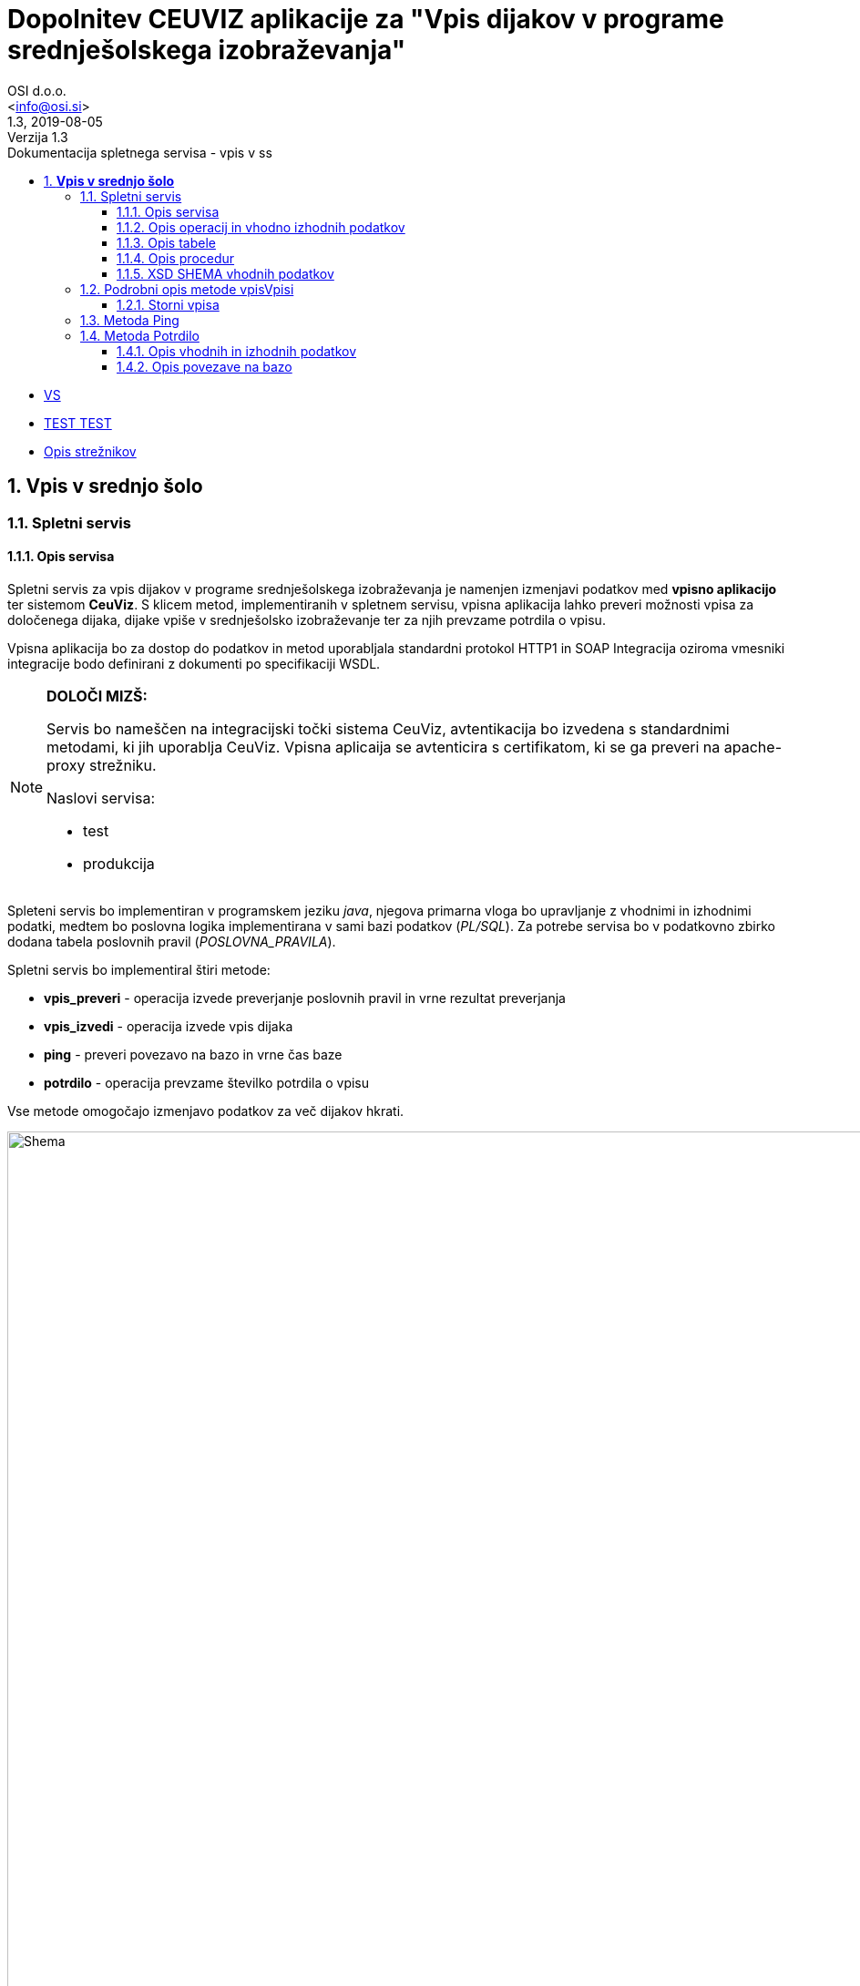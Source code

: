 = Dopolnitev CEUVIZ aplikacije za "Vpis dijakov v programe srednješolskega izobraževanja"
:author: OSI d.o.o.
:email: <info@osi.si>
:toc:
:imagesdir: ./
:homepage: https://asciidoctor.org
:revnumber: 1.3
:revdate: 2019-08-05
:revremark: Verzija 1.3
:version-label:
:chapter-label:
:sectnums:
:toc:
:toclevels: 5
:toc-title: Dokumentacija spletnega servisa - vpis v ss
:description: Centralna evidenca udeležencev v izobraževanju – Opis servisov za izmenjavo podatkov z Vpisno aplikacijo
:keywords: CEUVIZ, vpis, srednje šole, faza2, dokumentacija, vpisna aplikacija
:encoding: utf-8
:lang: si
:doctype: book
:document_type: Dokumentacija spletnega servisa - vpis v ss

* xref:ROOT:varnsotna_shema.md[VS]
* xref:ROOT:index.adoc[TEST TEST]
* xref:ROOT:opsi_streznikov.adoc[Opis strežnikov]

== *Vpis v srednjo šolo*

=== Spletni servis ===

==== Opis servisa ====


Spletni servis za vpis dijakov v programe srednješolskega izobraževanja je namenjen izmenjavi podatkov med *vpisno aplikacijo* ter sistemom *CeuViz*.
S klicem metod, implementiranih v spletnem servisu, vpisna aplikacija lahko preveri možnosti vpisa za določenega dijaka, dijake vpiše v
srednješolsko izobraževanje ter za njih prevzame potrdila o vpisu.

Vpisna aplikacija bo za dostop do podatkov in metod uporabljala standardni protokol HTTP1 in SOAP
Integracija oziroma vmesniki integracije bodo definirani z dokumenti po specifikaciji WSDL.

[NOTE]
====
*DOLOČI MIZŠ:*

Servis bo nameščen na integracijski točki sistema CeuViz, avtentikacija bo izvedena s standardnimi metodami, ki jih uporablja CeuViz. Vpisna aplicaija se avtenticira s certifikatom, ki se ga preveri na apache-proxy strežniku.

Naslovi servisa:

 - test
 - produkcija
====

// slika

Spleteni servis bo implementiran v programskem jeziku _java_, njegova primarna vloga bo upravljanje z vhodnimi in izhodnimi podatki,
medtem bo poslovna logika implementirana v sami bazi podatkov (_PL/SQL_).
Za potrebe servisa bo v podatkovno zbirko dodana tabela poslovnih pravil (_POSLOVNA_PRAVILA_).

Spletni servis bo implementiral štiri metode:

- *vpis_preveri* - operacija izvede preverjanje poslovnih pravil in vrne rezultat preverjanja
- *vpis_izvedi* - operacija izvede vpis dijaka
- *ping* - preveri povezavo na bazo in vrne čas baze
- *potrdilo* - operacija prevzame številko potrdila o vpisu



Vse metode omogočajo izmenjavo podatkov za več dijakov hkrati.

image::./preveriVpisDiagram.png[Shema,950,align="center"]
//Skica sheme


==== Opis operacij in vhodno izhodnih podatkov ====


.metoda *vpisPreveri*:

(podan je samo en zapis, vhodni podatek predstavlja seznam zapisov tega tipa)
|===
| zapis_id | integer | identifikacijska številka zapisa v seznamu (zaporedna številka; identifikator, ki ga poda klicatelj)
| user_id | string | id uporabnika
| emso | string(13) | enotna matična številka dijaka
| solsko_leto_id | integer | šifra šolskega leta (2018/2019==23)
| zavod_id | string | šifra zavoda (17 -gimnazija Kranj)
| program_id | string | šifra programa
| letnik | string | letnik vpisa - podatek ni obvezen, privzeta vrednost = 1
| datum_od | datum | podatek ni obvezen, privzeta vrednost = 1.9. tekočega leta
| datum_do | datum | datum ni obvezen, privzeta vrednost = 31.8.
| izobrazevanje_nacin | integer | 0 => redni, 1 => ponavljalec, 2 => preusmerjenec, 3 => ponavlja s posebnimi pravicami , 5 => kandidat z odločbo CSD...
| izobrazevanje_oblika | integer | 0 => navadna, 1 => vzporedno, 2 => vajeništvo, 3 => izmenjava, 4 => ponavlja z izpiti, 5 => vzporedno ponavlja z izpiti, 6 => vajeništvo ponavlja z izpiti
|===

|===
|Izobraževanje način | |

|*vhod* | *izhod* | *kratice*
| 0  | redni | RED
| 1 | ponavlja | PON
| 3 | ponavlja, posebne pravice | PP
| 4 | podaljšan status | PS
| 5 | ponavlja z izpiti | PZI
|===

|===
|Izobraževanje oblika | |

|*vhod* | *izhod* | *kratice*
| 0 | |
| 1 | vzporedno | VZP
| 2 | vajenec | VAJ
| 4 | odločba CSD | CSD
| 5 | vzporedno, ponavlja z izpiti | VZP, PZI
| 6 | vajenec, ponavlja z izpiti | VAJ, PZI
|===

rezultat:

(podan je samo en zapis, vhodni podatek predstavlja seznam zapisov tega tipa)

|===
| zapis_id | integer | identifikacijska številka zapisa v seznamu
| emso | string(13) | enotna matična številka dijaka
| seznam_poslovnih_pravil | List<poslovno_pravilo> | Seznam kršenih poslovnih pravil
| napaka | integer | 1 -> procedura uspešno izvedena, 9 -> procedura ni uspešno izvedena
| napaka_opis | string | null - > če napake ni, drugače sporočilo napake (napake vhodnih podatkov, napaka baze ...)
|===

Poslovno_pravilo
|===
| sifra_pp | string | Šifra poslovnega pravila iz tabele (SSI1,GIM1, ...)
| text_pp | string | Obvestilo uporabniku ob proženju PP
| tip_pp | string | Tip poslovnega pravila -> Pogojno, restriktivno
|===


.metoda *vpisVpisi*:

(podan je samo en zapis, vhodni podatek predstavlja seznam zapisov tega tipa)
|===
| zapis_id | integer | identifikacijska številka zapisa v seznamu
| user_id | string | id uporabnika
| storno | integer | vrednost 0 = vpis, 1 - storno vpisa
| mimo_pravil | integer | vrednost 0 = regularno, 1 - mimo pravil
| emso | string(13) | enotna matična številka dijaka
| solsko_leto_id | integer | šifra šolskega leta (2018/2019==23)
| zavod_id | string | šifra zavoda (17 -gimnazija Kranj)
| program_id | string | šifra programa
| letnik | string | letnik vpisa - podatek ni obvezen, privzeta vrednost = 1
| datum_od | datum | podatek ni obvezen, privzeta vrednost = 1.9. tekočega leta
| datum_do | datum | datum ni obvezen, privzeta vrednost je 31.8.
| izobrazevanje_nacin | integer | 0 => redni, 1 => ponavljalec, 2 => preusmerjenec, 3 => ponavlja s posebnimi pravicami , 5 => kandidat z odločbo CSD...
| izobrazevanje_oblika | integer | 0 => navadna, 1 => vzporedno, 2 => vajeništvo, 3 => izmenjava, 4 => ponavlja z izpiti, 5 => vzporedno ponavlja z izpiti, 6 => vajeništvo ponavlja z izpiti ...
|===

_rezultat:_


(podan je samo en zapis, vhodni podatek predstavlja seznam zapisov tega tipa)

|===
| zapis_id | integer | identifikacijska številka zapisa v seznamu
| emso | string(13) | enotna matična številka dijaka
| seznam_poslovnih_pravil | List<poslovno_pravilo> | Seznam kršenih poslovnih pravil
| napaka | integer | 1 -> procedura uspešno izvedena, 9 -> procedura ni uspešno izvedena
| napaka_opis | string | null - > če napake ni, drugače sporočilo napake (napake vhodnih podatkov, napaka baze ...)
|===

_Poslovno_pravilo_
|===
| sifra_pp | string | Šifra poslovnega pravila iz tabele (SSI1,GIM1, ...)
| text_pp | string | Obvestilo uporabniku ob proženju PP
| tip_pp | string | Tip poslovnega pravila -> Pogojno, restriktivno
|===





==== Opis tabele ====

V bazo bomo dodali tabelo _POSLOVNA_PRAVILA_
V njej so podatki iz excel datoteke _"PRILOGA1 - Specifikacija nadgradnje - vpis dijakov SS.xlsx"_

```
TABLE "CEUVIZ"."POSLOVNA_PRAVILA"
   (	"SIFRA_PP" VARCHAR2(128 CHAR),
	"SKUPINA_PP" VARCHAR2(26 CHAR),
	"OPIS_PP" VARCHAR2(4000 CHAR),
	"LOGICNI_ZAPIS_PP" VARCHAR2(1024 CHAR),
	"TIP_PP" VARCHAR2(26 CHAR),
	"TEXT_PP" VARCHAR2(4000 CHAR),
	"OPOMBA" VARCHAR2(1024 CHAR),
	"CLEN_ZAKONA" VARCHAR2(26 CHAR)
   )
```


==== Opis procedur ====

V paketu _CEUVIZ_PROCEDURE2_ smo dodali dve metode:

- *vpisi_izob_vpisnaApp* - operacija izvede vpis dijaka
```
procedure vpisi_izob_vpisnaApp(
    p_user in varchar2,
    p_emso in out varchar2,
    p_sol_leto_id in number,
    p_zavod_id in VARCHAR2,
    p_program_id in VARCHAR2,
    p_letnik in varchar2,
    p_dat_od in varchar2,
    p_dat_do in varchar2,
    p_izb_nac in number,
    p_izb_obl in number,
    p_mimo_pravil in number,
    p_err out number,
    p_err_msg out VARCHAR2)
```
- *brisi_izob_vpisnaApp* - operacije izvede storno izobrazbe

```
procedure brisi_izob_vpisnaApp(
    p_user in varchar2,
    p_emso in varchar2,
    p_sol_leto_id in number,
    p_zavod_id in VARCHAR2,
    p_program_id in VARCHAR2,
    p_letnik in varchar2,
    p_dat_od in varchar2,
    p_dat_do in varchar2,
    p_izb_nac in number,
    p_izb_obl in number,
    p_err out number,
    p_err_msg out VARCHAR2)
```

_vpis_storno_ -> procedura preveri lastnika vpisa. Če je lastnik vpisa _vpisna aplikacija_ (če se je dijaka vpisalo preko vpisne aplikacije)
bo možno preko vpisne aplikacije vpis izbrisati.

___

V paket _CEUVIZ_BR_ smo dodali proceduro za preverjanje vpisa dijaka na srednješolsko izobrazbo.
Procedura _preveri_vpis_ je glavna procedura, ki uredi vhodne parametre, preveri nekaj skupnih pravil in kliče ostale
podprocedure za preverjanje kršitev. V odgovoru vrne seznam kršenih pravil v obliki niza.
V obliki niza pod parametrom _p_json_str_ vrne podatke, ki jih potrebujemo
da v _webServisu_ lepo oblikujemo besedila pravil.

Bolj podrobni opis in sheme podprocedur najdeve v dokumentaciji:
"*Tehnicna_dokumentacija_CEUVIZ_2_8.docx*"

```
PROCEDURE preveri_vpis (
     p_emso             IN VARCHAR2,
     p_solsko_leto_id   IN NUMBER,
     p_zavod_id         IN VARCHAR2, --17
     p_program_id       IN VARCHAR2, --2753
     p_letnik           IN VARCHAR2,
     p_dat_od           IN DATE,
     p_dat_do           IN DATE,
     p_izb_nac          IN NUMBER,
     p_izb_obl          IN NUMBER,
     p_st_pp            OUT NUMBER,
    -- p_rez              OUT ref_cursor,
     p_json_str         OUT CLOB,
     p_err              OUT NUMBER,
     p_err_msg          OUT VARCHAR2,
     p_string_pravil    OUT VARCHAR2
 )
```


Zgornje procedure bodo klicale procedure v paketu _CEUVIZ_BR_. Procedure v paketu _CEUVIZ_BR_ bodo skrbele za
poslovno logiko kršenih poslovnih pravil. Razdeljene bodo na več sklopov, in sicer na preverjanje pravil za vpis na srednjo šolo, gimnazijo, nižjo poklicno šolo ...



Opis, šifro in tip kršenega poslovnega pravila bomo dobili iz tabele.


==== XSD SHEMA vhodnih podatkov ====

Za operacijo: *_vpisPreveri_*
```xml
<Envelope xmlns="http://schemas.xmlsoap.org/soap/envelope/">
    <Body>
        <CeuvizVpisPreveriIN xmlns="urn:CeuvizVpisVSS">
            <!-- Optional -->
            <UDELEZENEC>
                <ZAPIS_ID>[int]</ZAPIS_ID>
                <USER_ID>[string]</USER_ID>
                <EMSO>[string]</EMSO>
                <SOLSKO_LETO_ID>[int]</SOLSKO_LETO_ID>
                <ZAVOD_ID>[string]</ZAVOD_ID>
                <PROGRAM_ID>[string]</PROGRAM_ID>
                <LETNIK>[string?]</LETNIK>
                <DATUM_OD>[date?]</DATUM_OD>
                <DATUM_DO>[date?]</DATUM_DO>
                <IZOBRAZEVANJE_NACIN>[int]</IZOBRAZEVANJE_NACIN>
                <IZOBRAZEVANJE_OBLIKA>[int]</IZOBRAZEVANJE_OBLIKA>
            </UDELEZENEC>
        </CeuvizVpisPreveriIN>
    </Body>
</Envelope>
```

za operacijo: *_vpisVpisi_*
```xml
<Envelope xmlns="http://schemas.xmlsoap.org/soap/envelope/">
    <Body>
        <CeuvizvpisVpisiIN xmlns="urn:CeuvizVpisVSS">
            <!-- Optional -->
            <UDELEZENEC2>
                <ZAPIS_ID>[int]</ZAPIS_ID>
                <USER_ID>[string]</USER_ID>
                <EMSO>[string]</EMSO>
                <SOLSKO_LETO_ID>[int]</SOLSKO_LETO_ID>
                <ZAVOD_ID>[string]</ZAVOD_ID>
                <PROGRAM_ID>[string]</PROGRAM_ID>
                <LETNIK>[string?]</LETNIK>
                <DATUM_OD>[date?]</DATUM_OD>
                <DATUM_DO>[date?]</DATUM_DO>
                <IZOBRAZEVANJE_NACIN>[int]</IZOBRAZEVANJE_NACIN>
                <IZOBRAZEVANJE_OBLIKA>[int]</IZOBRAZEVANJE_OBLIKA>
                <STORNO>[int]</STORNO>
                <MIMO_PRAVIL>[int]</MIMO_PRAVIL>
            </UDELEZENEC2>
        </CeuvizvpisVpisiIN>
    </Body>
</Envelope>
```

XS Shema iz WSDL-ja:
```XML
<xs:schema targetNamespace="urn:CeuvizVpisVSS" elementFormDefault="qualified">
<xs:element name="CeuvizVpisPreveriIN" type="tns:UDELEZENCIType"/>
<xs:complexType name="UDELEZENCIType">
<xs:sequence>
<xs:element name="UDELEZENEC" type="tns:UDELEZENECType" minOccurs="0" maxOccurs="unbounded"/>
</xs:sequence>
</xs:complexType>
<xs:complexType name="UDELEZENECType">
<xs:sequence>
<xs:element name="ZAPIS_ID" minOccurs="1" maxOccurs="1" type="xsd:int"/>
<xs:element name="EMSO" maxOccurs="1" minOccurs="1">
<xs:simpleType>
<xs:restriction base="xsd:string">
<xs:minLength value="13"/>
<xs:maxLength value="13"/>
</xs:restriction>
</xs:simpleType>
</xs:element>
<xs:element name="SOLSKO_LETO_ID" type="xsd:int" maxOccurs="1" minOccurs="1"/>
<xs:element name="ZAVOD_ID" type="xsd:string" maxOccurs="1" minOccurs="1"/>
<xs:element name="PROGRAM_ID" type="xsd:string" maxOccurs="1" minOccurs="1"/>
<xs:element name="LETNIK" type="xsd:string" minOccurs="0" maxOccurs="1"/>
<xs:element name="DATUM_OD" type="xsd:date" minOccurs="0" maxOccurs="1"/>
<xs:element name="DATUM_DO" type="xsd:date" minOccurs="0" maxOccurs="1"/>
<xs:element name="IZOBRAZEVANJE_NACIN" type="xsd:int"/>
<xs:element name="IZOBRAZEVANJE_OBLIKA" type="xsd:int"/>
</xs:sequence>
</xs:complexType>
<xs:element name="CeuvizVpisPreveriOUT" type="tns:REZULTATType"/>
<xs:complexType name="REZULTATType">
<xs:sequence>
<xs:element name="UDELEZENEC" type="tns:UDELEZENEC_REZULTATType" minOccurs="0" maxOccurs="unbounded"/>
</xs:sequence>
</xs:complexType>
<xs:complexType name="UDELEZENEC_REZULTATType">
<xs:sequence>
<xs:element name="ZAPIS_ID" type="xsd:int"/>
<xs:element name="EMSO" maxOccurs="1" minOccurs="1">
<xs:simpleType>
<xs:restriction base="xsd:string">
<xs:minLength value="13"/>
<xs:maxLength value="13"/>
</xs:restriction>
</xs:simpleType>
</xs:element>
<xs:element name="NAPAKA" type="xsd:int"/>
<xs:element name="NAPAKA_OPIS" type="xsd:string"/>
<xs:element name="SEZNAM_POSLOVNIH_PRAVIL" type="tns:SEZNAM_POSLOVNIH_PRAVILType" minOccurs="0" maxOccurs="unbounded"/>
</xs:sequence>
</xs:complexType>
<xs:complexType name="SEZNAM_POSLOVNIH_PRAVILType">
<xs:sequence>
<xs:element name="sifra_pp" type="xsd:string"/>
<xs:element name="text_pp" type="xsd:string"/>
<xs:element name="tip_pp" type="xsd:string"/>
</xs:sequence>
</xs:complexType>
<xs:element name="CeuvizvpisVpisiIN" type="tns:UDELEZENCI2Type"/>
<xs:complexType name="UDELEZENCI2Type">
<xs:sequence>
<xs:element name="UDELEZENEC2" type="tns:UDELEZENEC2Type" minOccurs="0" maxOccurs="unbounded"/>
</xs:sequence>
</xs:complexType>
<xs:complexType name="UDELEZENEC2Type">
<xs:sequence>
<xs:element name="ZAPIS_ID" type="xsd:int" maxOccurs="1"/>
<xs:element name="EMSO" maxOccurs="1" minOccurs="1">
<xs:simpleType>
<xs:restriction base="xsd:string">
<xs:minLength value="13"/>
<xs:maxLength value="13"/>
</xs:restriction>
</xs:simpleType>
</xs:element>
<xs:element name="SOLSKO_LETO_ID" type="xsd:int" maxOccurs="1"/>
<xs:element name="ZAVOD_ID" type="xsd:string" maxOccurs="1"/>
<xs:element name="PROGRAM_ID" type="xsd:string" maxOccurs="1"/>
<xs:element name="LETNIK" type="xsd:string" minOccurs="0" maxOccurs="1"/>
<xs:element name="DATUM_OD" type="xsd:date" minOccurs="0" maxOccurs="1"/>
<xs:element name="DATUM_DO" type="xsd:date" minOccurs="0" maxOccurs="1"/>
<xs:element name="IZOBRAZEVANJE_NACIN" type="xsd:int"/>
<xs:element name="IZOBRAZEVANJE_OBLIKA" type="xsd:int"/>
<xs:element name="STORNO" type="xsd:int"/>
<xs:element name="MIMO_PRAVIL" type="xsd:int"/>
</xs:sequence>
</xs:complexType>
</xs:schema>
```


=== Podrobni opis metode vpisVpisi ===

Vhodni podatki so:

```xml
<Envelope xmlns="http://schemas.xmlsoap.org/soap/envelope/">
    <Body>
        <CeuvizvpisVpisiIN xmlns="urn:CeuvizVpisVSS">
            <!-- Optional -->
            <UDELEZENEC2>
                <ZAPIS_ID>[int]</ZAPIS_ID>
                <USER_ID>[string]</USER_ID>
                <EMSO>[string]</EMSO>
                <SOLSKO_LETO_ID>[int]</SOLSKO_LETO_ID>
                <ZAVOD_ID>[string]</ZAVOD_ID>
                <PROGRAM_ID>[string]</PROGRAM_ID>
                <LETNIK>[string?]</LETNIK>
                <DATUM_OD>[date?]</DATUM_OD>
                <DATUM_DO>[date?]</DATUM_DO>
                <IZOBRAZEVANJE_NACIN>[int]</IZOBRAZEVANJE_NACIN>
                <IZOBRAZEVANJE_OBLIKA>[int]</IZOBRAZEVANJE_OBLIKA>
                <STORNO>[int]</STORNO>
                <MIMO_PRAVIL>[int]</MIMO_PRAVIL>
            </UDELEZENEC2>
        </CeuvizvpisVpisiIN>
    </Body>
</Envelope>
```

Procedure za vpis izobraževanja v bazi CEUVIZ je:

```java

 CEUVIZ_PROCEDURE.vpisi_izobrazevanje(" +
                                      ":p_user," +
                                       ":udel_id," +
                                       ":zavod_id," +
                                       ":zav_vpisan_od," +
                                       ":zav_vpisan_do," +
                                       ":program_id," +
                                       ":prg_vpisan_od," +
                                       ":prg_vpisan_do," +
                                       ":prg_datum_zakljucka," +
                                       ":prg_status_udel," +
                                       ":prg_zaklj_stopnja," +
                                       ":solsko_leto," +
                                       ":razred," +
                                       ":p_let_id," +
                                       ":oddelek," +
                                       ":let_vpisan_od," +
                                       ":let_vpisan_do," +
                                       ":nacin_izb," +
                                       ":oblika_izb," +
                                       ":povpr_ocena," +
                                       ":prvi_vpis," +
                                       ":stevilka_odlocbe," +
                                       ":p_kbs," +
                                       ":p_vpisna_st," +
                                       ":p_posebne_p,"+
                                       ":predmeti," +
                                       ":p_err," +
                                       ":p_err_msg" + ")

```
```
Opis vhodnih parametrov:

p_user --> uporabljen bo USER_ID ali pa enoličen USER_ID preko katerega bomo prepoznavali vpise iz vpisne aplikacije
udel_id --> bo potrebno dobiti na podlagi EMSO. V kolikor udeleženca ne bo v bazi CEUVIZ, user_id ne bo mogoče dobiti. (vrnemo napako ali osebo vpišemo v bazo - za vpis osebe bi verjetno potrebovali dodatne informacije)
zavod_id --> ZAVOD_ID
zav_vpisan_od --> ?
zav_vpisan_do --> ?
program_id --> PROGRAM_ID
prg_vpisan_od --> ?
prg_vpisan_do --> ?
prg_datum_zakljucka --> null - vpisna aplikacije verjetno ne bo vnašala datuma zaključka
prg_status_udel --> vedno 'DIJ'
prg_zaklj_stopnja --> ? (preveri, kaj je pri normalnem vpisu)
solsko_leto --> iz šifre bo treba pretvorit v string (24 -> '2018/2019')
razred --> iz letnik pretvoriti v razred [+8]
p_let_id --> id zapisa izobrazbe, *udel_izb_letnik*
oddelek --> null
let_vpisan_od --> '01.09.trenutno šolsko_leto'
let_vpisan_do --> '31.8. trenutno šolsko_leto'
nacin_izb --> IZOBRAZEVANJE_NACIN iz številke v string
oblika_izb --> IZOBRAZEVANJE_OBLIKA iz številke v string
povpr_ocena --> null
prvi_vpis --> samo pri odraslih
stevilka_odlocbe --> null
p_kbs --> null
p_vpisna_st --> null
p_posebne_p --> IZOBRAZEVANJE_NACIN
```

==== Storni vpisa ====

Izbris izobrazbe je mogoč tudi preko _webServisa_. Preko _webServisa_ je mogoče  brisati le tiste zapise
kateri so bili ustvarjeni preko _webServisa_. Za te potrebe se je razširilo tabelo _udel_iz_letnik_.
Dodalo se je stolpec *vpisna_app*.

Ob vpisu izobrazbe se vrednost parametra *vpisna_app* spremeni/zapiše na ena.
Dokler je vrednost parametra ena, je preko _webServisa_ dovoljena stornacija zapisa. V kolikor uporabnik ureja zapis v aplikaciji CEUVIZ
se vrednost parametra _vpisna_app_ spremeni in storno zapisa preko _vpisne_aplikacije_ ni več dovoljen. Procedura sproži napako.

image::./vpisVpisi.png[Shema,950,align="center"]



=== Metoda Ping ===

Metoda ping je namenjena preverjanu povezave na bazo. Ob kakaršnem koli vhodnem podatku dobimo točen čas iz baze.

```xml
<Envelope xmlns="http://schemas.xmlsoap.org/soap/envelope/">
    <Body>
      <xs:element name="pingIN" type="xsd:string"/>
      <xs:element name="pingOUT" type="xsd:string"/>
    </Body>
</Envelope>
```

=== Metoda Potrdilo ===


Klic metode preveri, ali je udeleženec vpisan na srednješolski program ter vrne številko potrdila. Številka potrdila je enolična.

==== Opis vhodnih in izhodnih podatkov
Vhodni podatek je udeleženec.
Tip vhodnega podatka je _UDELEZENCIType_

```xml
<xs:element name="potrdiloIN" type="tns:UDELEZENCIType"/>
<xs:element name="potrdiloOUT" type="tns:POTRDILAType"/>
```

*_UDELEZENCIType_*


Opis parametrov:


|===
| zapis_id | integer | identifikacijska številka zapisa v seznamu (zaporedna številka; identifikator, ki ga poda klicatelj)
| user_id | string | id uporabnika
| emso | string(13) | enotna matična številka dijaka
| solsko_leto_id | integer | šifra šolskega leta (2018/2019==23)
| zavod_id | string | šifra zavoda (17 -gimnazija Kranj)
| program_id | string | šifra programa
| letnik | string | letnik vpisa - podatek ni obvezen, privzeta vrednost = 1
| datum_od | datum | podatek ni obvezen, privzeta vrednost = 1.9. tekočega leta
| datum_do | datum | datum ni obvezen, privzeta vrednost = 31.8.
| izobrazevanje_nacin | integer | 0 => redni, 1 => ponavljalec, 2 => preusmerjenec, 3 => ponavlja s posebnimi pravicami , 5 => kandidat z odločbo CSD...
| izobrazevanje_oblika | integer | 0 => navadna, 1 => vzporedno, 2 => vajeništvo, 3 => izmenjava, 4 => ponavlja z izpiti, 5 => vzporedno ponavlja z izpiti, 6 => vajeništvo ponavlja z izpiti
|===


XSD SHEMA

```xml
<xs:complexType name="UDELEZENCIType">
  <xs:sequence>
    <xs:element name="UDELEZENEC" type="tns:UDELEZENECType" minOccurs="0" maxOccurs="unbounded"/>
  </xs:sequence>
</xs:complexType>
<xs:complexType name="UDELEZENECType">
  <xs:sequence>
    <xs:element name="ZAPIS_ID" minOccurs="1" maxOccurs="1" type="xsd:int"/>
    <xsd:element name="USER_ID" type="xsd:string"/>
    <xs:element name="EMSO" maxOccurs="1" minOccurs="1">
      <xs:simpleType>
        <xs:restriction base="xsd:string">
          <xs:minLength value="13"/>
          <xs:maxLength value="13"/>
        </xs:restriction>
      </xs:simpleType>
    </xs:element>
    <xs:element name="SOLSKO_LETO_ID" type="xsd:int" maxOccurs="1" minOccurs="1"/>
    <xs:element name="ZAVOD_ID" type="xsd:string" maxOccurs="1" minOccurs="1"/>
    <xs:element name="PROGRAM_ID" type="xsd:string" maxOccurs="1" minOccurs="1"/>
    <xs:element name="LETNIK" type="xsd:string" minOccurs="0" maxOccurs="1"/>
    <xs:element name="DATUM_OD" type="xsd:date" minOccurs="0" maxOccurs="1"/>
    <xs:element name="DATUM_DO" type="xsd:date" minOccurs="0" maxOccurs="1"/>
    <xs:element name="IZOBRAZEVANJE_NACIN" type="xsd:int"/>
    <xs:element name="IZOBRAZEVANJE_OBLIKA" type="xsd:int"/>
  </xs:sequence>
</xs:complexType>
```

*_POTRDILAType_*

Metoda odgovori s seznamom odgovorov _POTRDILO_.

_POTRDILO_ je sestavljeno iz ID-ja zahevka ter številko potrdila.
```xml
<xs:complexType name="POTRDILAType">
  <xs:sequence>
      <xs:element name="POTRDILO" type="tns:POTRDILOType" minOccurs="0" maxOccurs="unbounded"/>
  </xs:sequence>
</xs:complexType>
<xs:complexType name="POTRDILOType">
<xs:sequence>
   <xs:element name="ZAPIS_ID" type="xsd:int" maxOccurs="1"/>
    <xs:element name="SIFRA_POTRDILA" type="xsd:string" />
    </xs:sequence>
</xs:complexType>
```

==== Opis povezave na bazo

Spletni servis najprej pokliče proceduro *CEUVIZ_PROCEDURE.shrani_potrdilo_solanje*.
Če je uspešna pri shranjevanju potrdila, vrnemo njegovo številko.
Da dobimo številko potrdila, pokličemo proceduro *CEUVIZ_PROCEDURE2.vrni_st_potrdila_vpisnaApp*.


Procedura preveri, če ima oseba v danem letu vpisano izobrazbo.
Če jo ima, vrne šifro potrdila, ki je sestavljena iz letnice ter zaporedne številke potrdila.

|===
|Ime | IN/OUT| Tip parametra| Opis

| p_emso | IN|varchar2 | emšo udeleženca
| p_solsko_leto|IN | varchar2 | šolsko leto
| p_zavod_id |IN| number | šifra zavoda (17 -gimnazija Kranj)
| p_program_id | IN|number | šifra programa
| p_razred |IN| number| letnik vpisa - podatek ni obvezen, privzeta vrednost = 1
| p_potrdilo |OUT |varchar2 | šifra potrdila
| p_err | OUT | number | 1-> OK, 9-> napaka
| p_err_msg | OUT |varchar2 |Opis napake
|===



image::./potrdilo.png[Shema,600,align="center"]

